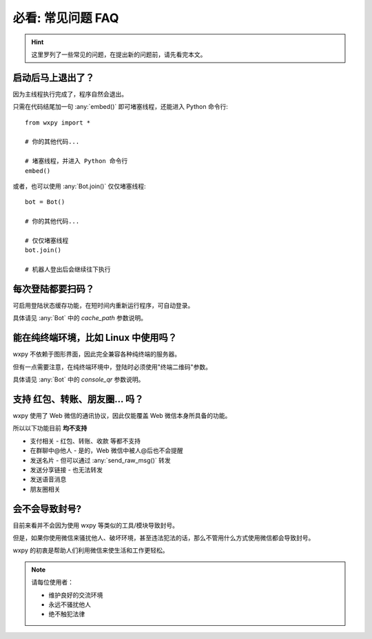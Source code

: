 必看: 常见问题 FAQ
==============================

..  module:: wxpy

..  hint::

    这里罗列了一些常见的问题，在提出新的问题前，请先看完本文。


启动后马上退出了？
--------------------------------

因为主线程执行完成了，程序自然会退出。

只需在代码结尾加一句 :any:`embed()` 即可堵塞线程，还能进入 Python 命令行::

    from wxpy import *

    # 你的其他代码...

    # 堵塞线程，并进入 Python 命令行
    embed()

或者，也可以使用 :any:`Bot.join()` 仅仅堵塞线程::

    bot = Bot()

    # 你的其他代码...

    # 仅仅堵塞线程
    bot.join()

    # 机器人登出后会继续往下执行


每次登陆都要扫码？
--------------------------------

可启用登陆状态缓存功能，在短时间内重新运行程序，可自动登录。

具体请见 :any:`Bot` 中的 `cache_path` 参数说明。


能在纯终端环境，比如 Linux 中使用吗？
----------------------------------------------------------------

wxpy 不依赖于图形界面，因此完全兼容各种纯终端的服务器。

但有一点需要注意，在纯终端环境中，登陆时必须使用"终端二维码"参数。

具体请见 :any:`Bot` 中的 `console_qr` 参数说明。


支持 红包、转账、朋友圈… 吗？
--------------------------------

wxpy 使用了 Web 微信的通讯协议，因此仅能覆盖 Web 微信本身所具备的功能。

所以以下功能目前 **均不支持**

* 支付相关 - 红包、转账、收款 等都不支持
* 在群聊中@他人 - 是的，Web 微信中被人@后也不会提醒
* 发送名片 - 但可以通过 :any:`send_raw_msg()` 转发
* 发送分享链接 - 也无法转发
* 发送语音消息
* 朋友圈相关


会不会导致封号?
--------------------------------

目前来看并不会因为使用 wxpy 等类似的工具/模块导致封号。

但是，如果你使用微信来骚扰他人、破坏环境，甚至违法犯法的话，那么不管用什么方式使用微信都会导致封号。

wxpy 的初衷是帮助人们利用微信来使生活和工作更轻松。

..  note::

    请每位使用者：

    * 维护良好的交流环境
    * 永远不骚扰他人
    * 绝不触犯法律
